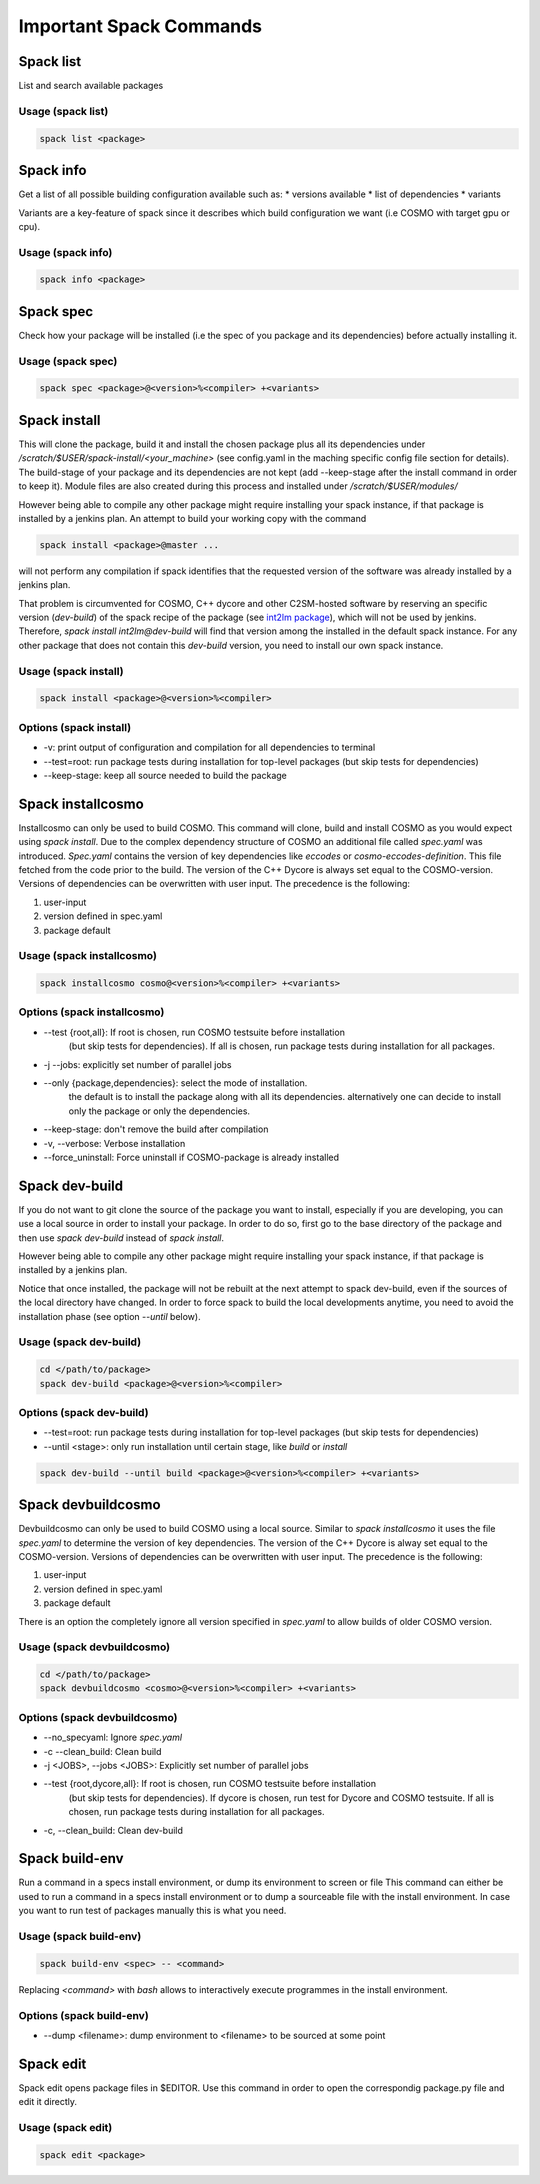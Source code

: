 Important Spack Commands
========================

Spack list
----------
List and search available packages

Usage (spack list)
^^^^^^^^^^^^^^^^^^

.. code-block:: bash

  spack list <package>

Spack info
----------
Get a list of all possible building configuration available such as: 
* versions available
* list of dependencies
* variants

Variants are a key-feature of spack since it describes which build configuration we want (i.e COSMO with target gpu or cpu).

Usage (spack info)
^^^^^^^^^^^^^^^^^^

.. code-block:: bash

  spack info <package>

Spack spec
----------
Check how your package will be installed (i.e the spec of you package and its dependencies) 
before actually installing it.

Usage (spack spec)
^^^^^^^^^^^^^^^^^^

.. code-block:: bash

  spack spec <package>@<version>%<compiler> +<variants>

Spack install
-------------
This will clone the package, build it and install the chosen package 
plus all its dependencies under */scratch/$USER/spack-install/<your_machine>* 
(see config.yaml in the maching specific config file section for details). 
The build-stage of your package and its dependencies are not kept 
(add --keep-stage after the install command in order to keep it). 
Module files are also created during this process and installed under */scratch/$USER/modules/*

However being able to compile any other package might require installing your spack instance, if that package is installed by a jenkins plan.
An attempt to build your working copy with the command

.. code-block:: bash

  spack install <package>@master ... 

will not perform any compilation if spack identifies that the requested version of the software was already installed by a jenkins plan. 

That problem is circumvented for COSMO, C++ dycore and other C2SM-hosted software by reserving an specific version (`dev-build`) of the spack recipe of the package 
(see `int2lm package  <https://github.com/MeteoSwiss-APN/spack-mch/blob/37908c7ac7171c4d886fe5ccf84051056e12ec0e/packages/int2lm/package.py#L25>`__), 
which will not be used by jenkins. Therefore, *spack install int2lm@dev-build* will find that version among the installed in the default spack instance.
For any other package that does not contain this *dev-build* version, you need to install our own spack instance. 

Usage (spack install)
^^^^^^^^^^^^^^^^^^^^^

.. code-block:: bash

  spack install <package>@<version>%<compiler>

Options (spack install)
^^^^^^^^^^^^^^^^^^^^^^^
* -v: print output of configuration and compilation for all dependencies to terminal
* --test=root: run package tests during installation for top-level packages (but skip tests for dependencies)
* --keep-stage: keep all source needed to build the package

Spack installcosmo
------------------
Installcosmo can only be used to build COSMO. This command will clone, 
build and install COSMO as you would expect using *spack install*. 
Due to the complex dependency structure of COSMO an additional file called *spec.yaml* was introduced.
*Spec.yaml* contains the version of key dependencies like *eccodes* or *cosmo-eccodes-definition*. 
This file fetched from the code prior to the build.
The version of the C++ Dycore is always set
equal to the COSMO-version.
Versions of dependencies can be overwritten with user input. The precedence is the following:

#. user-input
#. version defined in spec.yaml
#. package default

Usage (spack installcosmo)
^^^^^^^^^^^^^^^^^^^^^^^^^^

.. code-block:: bash

  spack installcosmo cosmo@<version>%<compiler> +<variants>

Options (spack installcosmo)
^^^^^^^^^^^^^^^^^^^^^^^^^^^^
* --test {root,all}: If root is chosen, run COSMO testsuite before installation 
                     (but skip tests for dependencies). If all is chosen, 
                     run package tests during installation for all packages.
* -j --jobs: explicitly set number of parallel jobs
* --only {package,dependencies}: select the mode of installation.
                                 the default is to install the package along with all its dependencies.
                                 alternatively one can decide to install only the package or only
                                 the dependencies.
* --keep-stage: don't remove the build after compilation
* -v, --verbose: Verbose installation
* --force_uninstall: Force uninstall if COSMO-package is already installed

Spack dev-build
---------------
If you do not want to git clone the source of the package you want to install, 
especially if you are developing, you can use a local source in 
order to install your package. In order to do so, first go to the base directory 
of the package and then use *spack dev-build* instead of *spack install*.

However being able to compile any other package might require installing your spack instance, if that package is installed by a jenkins plan.

Notice that once installed, the package will not be rebuilt at the next attempt to spack dev-build, 
even if the sources of the local directory have changed. 
In order to force spack to build the local developments anytime, 
you need to avoid the installation phase (see option *--until* below).

Usage (spack dev-build)
^^^^^^^^^^^^^^^^^^^^^^^

.. code-block:: bash

  cd </path/to/package> 
  spack dev-build <package>@<version>%<compiler>

Options (spack dev-build)
^^^^^^^^^^^^^^^^^^^^^^^^^
* --test=root: run package tests during installation for top-level packages (but skip tests for dependencies)
* --until <stage>: only run installation until certain stage, like *build* or *install*

.. code-block:: bash

  spack dev-build --until build <package>@<version>%<compiler> +<variants>

Spack devbuildcosmo
-------------------
Devbuildcosmo can only be used to build COSMO using a local source.
Similar to *spack installcosmo* it uses the file *spec.yaml* to determine the version
of key dependencies. The version of the C++ Dycore is alway set equal to the COSMO-version.
Versions of dependencies can be overwritten with user input. The precedence is the following:

#. user-input
#. version defined in spec.yaml
#. package default

There is an option the completely ignore all version specified in *spec.yaml* to allow builds of older 
COSMO version.

Usage (spack devbuildcosmo)
^^^^^^^^^^^^^^^^^^^^^^^^^^^

.. code-block:: bash

  cd </path/to/package> 
  spack devbuildcosmo <cosmo>@<version>%<compiler> +<variants>

Options (spack devbuildcosmo)
^^^^^^^^^^^^^^^^^^^^^^^^^^^^^
* --no_specyaml: Ignore *spec.yaml*
* -c --clean_build: Clean build
* -j <JOBS>, --jobs <JOBS>: Explicitly set number of parallel jobs
* --test {root,dycore,all}: If root is chosen, run COSMO testsuite before installation
                            (but skip tests for dependencies). If dycore is chosen,
                            run test for Dycore and COSMO testsuite.
                            If all is chosen,
                            run package tests during installation for all packages.
* -c, --clean_build: Clean dev-build

Spack build-env
---------------
Run a command in a specs install environment, or dump its environment to screen or file
This command can either be used to run a command in a specs install environment or to dump
a sourceable file with the install environment. In case you want to run test of packages manually this
is what you need.


Usage (spack build-env)
^^^^^^^^^^^^^^^^^^^^^^^

.. code-block:: bash

  spack build-env <spec> -- <command>

Replacing *<command>* with *bash* allows to interactively execute programmes in the install environment.

Options (spack build-env)
^^^^^^^^^^^^^^^^^^^^^^^^^
* --dump <filename>: dump environment to <filename> to be sourced at some point

Spack edit
----------
Spack edit opens package files in $EDITOR. Use this command
in order to open the correspondig package.py file and edit it directly.

Usage (spack edit)
^^^^^^^^^^^^^^^^^^

.. code-block:: bash

  spack edit <package>


